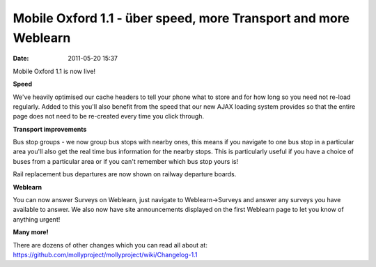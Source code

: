 Mobile Oxford 1.1 - über speed, more Transport and more Weblearn
################################################################
:date: 2011-05-20 15:37

Mobile Oxford 1.1 is now live!

**Speed**

.. image:: |filename|/images/speed.png 

We've heavily optimised our cache headers to tell your phone what to
store and for how long so you need not re-load regularly. Added to this
you'll also benefit from the speed that our new AJAX loading system
provides so that the entire page does not need to be re-created every
time you click through.

**Transport improvements**

.. image:: |filename|/images/bus-groups.png

Bus stop groups - we now group bus stops with nearby ones, this means if
you navigate to one bus stop in a particular area you'll also get the
real time bus information for the nearby stops. This is particularly
useful if you have a choice of buses from a particular area or if you
can't remember which bus stop yours is!

Rail replacement bus departures are now shown on railway departure
boards.

**Weblearn**

You can now answer Surveys on Weblearn, just navigate to
Weblearn->Surveys and answer any surveys you have available to answer.
We also now have site announcements displayed on the first Weblearn page
to let you know of anything urgent!

**Many more!**

There are dozens of other changes which you can read all about
at: `https://github.com/mollyproject/mollyproject/wiki/Changelog-1.1 <https://github.com/mollyproject/mollyproject/wiki/Changelog-1.1>`_
